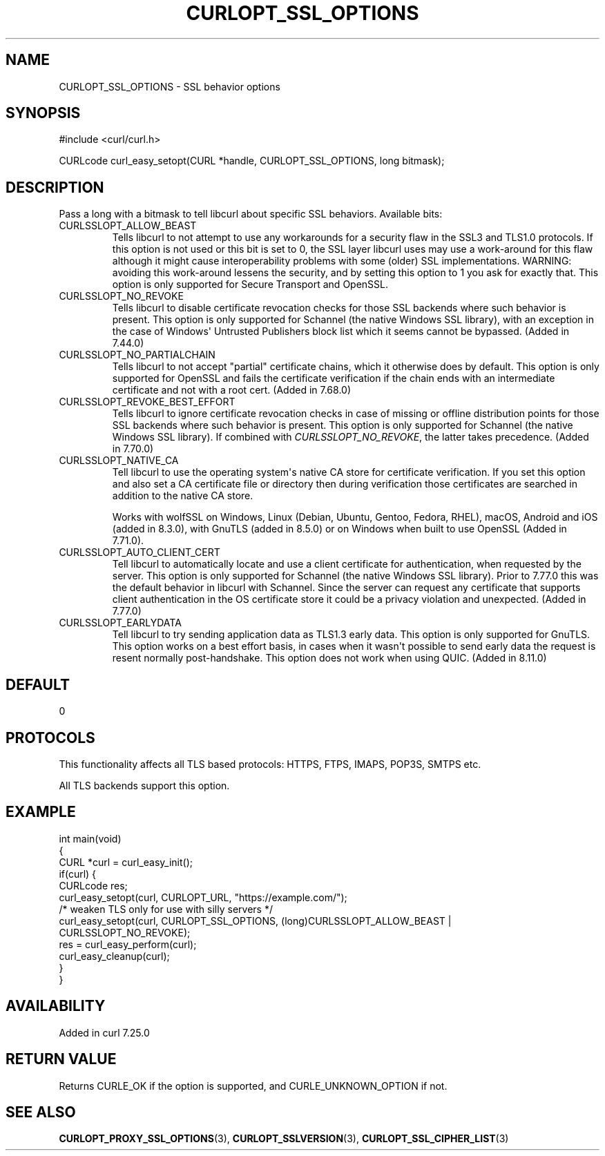 .\" generated by cd2nroff 0.1 from CURLOPT_SSL_OPTIONS.md
.TH CURLOPT_SSL_OPTIONS 3 "2024-12-30" libcurl
.SH NAME
CURLOPT_SSL_OPTIONS \- SSL behavior options
.SH SYNOPSIS
.nf
#include <curl/curl.h>

CURLcode curl_easy_setopt(CURL *handle, CURLOPT_SSL_OPTIONS, long bitmask);
.fi
.SH DESCRIPTION
Pass a long with a bitmask to tell libcurl about specific SSL
behaviors. Available bits:
.IP CURLSSLOPT_ALLOW_BEAST
Tells libcurl to not attempt to use any workarounds for a security flaw in the
SSL3 and TLS1.0 protocols. If this option is not used or this bit is set to 0,
the SSL layer libcurl uses may use a work\-around for this flaw although it
might cause interoperability problems with some (older) SSL implementations.
WARNING: avoiding this work\-around lessens the security, and by setting this
option to 1 you ask for exactly that. This option is only supported for Secure
Transport and OpenSSL.
.IP CURLSSLOPT_NO_REVOKE
Tells libcurl to disable certificate revocation checks for those SSL backends
where such behavior is present. This option is only supported for Schannel
(the native Windows SSL library), with an exception in the case of Windows\(aq
Untrusted Publishers block list which it seems cannot be bypassed. (Added in
7.44.0)
.IP CURLSSLOPT_NO_PARTIALCHAIN
Tells libcurl to not accept "partial" certificate chains, which it otherwise
does by default. This option is only supported for OpenSSL and fails the
certificate verification if the chain ends with an intermediate certificate
and not with a root cert. (Added in 7.68.0)
.IP CURLSSLOPT_REVOKE_BEST_EFFORT
Tells libcurl to ignore certificate revocation checks in case of missing or
offline distribution points for those SSL backends where such behavior is
present. This option is only supported for Schannel (the native Windows SSL
library). If combined with \fICURLSSLOPT_NO_REVOKE\fP, the latter takes
precedence. (Added in 7.70.0)
.IP CURLSSLOPT_NATIVE_CA
Tell libcurl to use the operating system\(aqs native CA store for certificate
verification. If you set this option and also set a CA certificate file or
directory then during verification those certificates are searched in addition
to the native CA store.

Works with wolfSSL on Windows, Linux (Debian, Ubuntu, Gentoo, Fedora, RHEL),
macOS, Android and iOS (added in 8.3.0), with GnuTLS (added in 8.5.0) or on
Windows when built to use OpenSSL (Added in 7.71.0).
.IP CURLSSLOPT_AUTO_CLIENT_CERT
Tell libcurl to automatically locate and use a client certificate for
authentication, when requested by the server. This option is only supported
for Schannel (the native Windows SSL library). Prior to 7.77.0 this was the
default behavior in libcurl with Schannel. Since the server can request any
certificate that supports client authentication in the OS certificate store it
could be a privacy violation and unexpected.
(Added in 7.77.0)
.IP CURLSSLOPT_EARLYDATA
Tell libcurl to try sending application data as TLS1.3 early data. This option
is only supported for GnuTLS. This option works on a best effort basis,
in cases when it wasn\(aqt possible to send early data the request is resent
normally post\-handshake.
This option does not work when using QUIC.
(Added in 8.11.0)
.SH DEFAULT
0
.SH PROTOCOLS
This functionality affects all TLS based protocols: HTTPS, FTPS, IMAPS, POP3S, SMTPS etc.

All TLS backends support this option.
.SH EXAMPLE
.nf
int main(void)
{
  CURL *curl = curl_easy_init();
  if(curl) {
    CURLcode res;
    curl_easy_setopt(curl, CURLOPT_URL, "https://example.com/");
    /* weaken TLS only for use with silly servers */
    curl_easy_setopt(curl, CURLOPT_SSL_OPTIONS, (long)CURLSSLOPT_ALLOW_BEAST |
                     CURLSSLOPT_NO_REVOKE);
    res = curl_easy_perform(curl);
    curl_easy_cleanup(curl);
  }
}
.fi
.SH AVAILABILITY
Added in curl 7.25.0
.SH RETURN VALUE
Returns CURLE_OK if the option is supported, and CURLE_UNKNOWN_OPTION if not.
.SH SEE ALSO
.BR CURLOPT_PROXY_SSL_OPTIONS (3),
.BR CURLOPT_SSLVERSION (3),
.BR CURLOPT_SSL_CIPHER_LIST (3)
